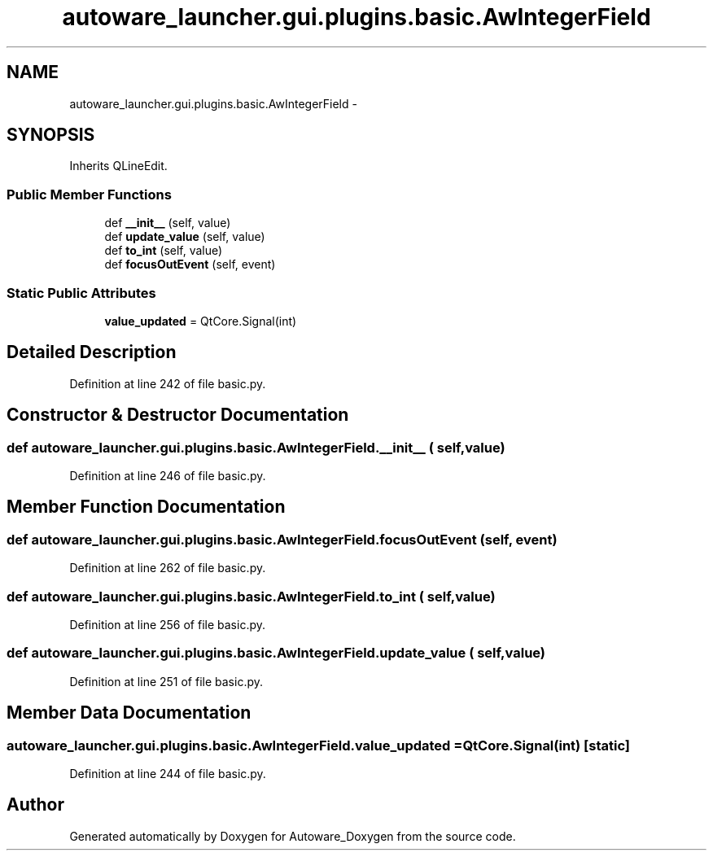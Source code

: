 .TH "autoware_launcher.gui.plugins.basic.AwIntegerField" 3 "Fri May 22 2020" "Autoware_Doxygen" \" -*- nroff -*-
.ad l
.nh
.SH NAME
autoware_launcher.gui.plugins.basic.AwIntegerField \- 
.SH SYNOPSIS
.br
.PP
.PP
Inherits QLineEdit\&.
.SS "Public Member Functions"

.in +1c
.ti -1c
.RI "def \fB__init__\fP (self, value)"
.br
.ti -1c
.RI "def \fBupdate_value\fP (self, value)"
.br
.ti -1c
.RI "def \fBto_int\fP (self, value)"
.br
.ti -1c
.RI "def \fBfocusOutEvent\fP (self, event)"
.br
.in -1c
.SS "Static Public Attributes"

.in +1c
.ti -1c
.RI "\fBvalue_updated\fP = QtCore\&.Signal(int)"
.br
.in -1c
.SH "Detailed Description"
.PP 
Definition at line 242 of file basic\&.py\&.
.SH "Constructor & Destructor Documentation"
.PP 
.SS "def autoware_launcher\&.gui\&.plugins\&.basic\&.AwIntegerField\&.__init__ ( self,  value)"

.PP
Definition at line 246 of file basic\&.py\&.
.SH "Member Function Documentation"
.PP 
.SS "def autoware_launcher\&.gui\&.plugins\&.basic\&.AwIntegerField\&.focusOutEvent ( self,  event)"

.PP
Definition at line 262 of file basic\&.py\&.
.SS "def autoware_launcher\&.gui\&.plugins\&.basic\&.AwIntegerField\&.to_int ( self,  value)"

.PP
Definition at line 256 of file basic\&.py\&.
.SS "def autoware_launcher\&.gui\&.plugins\&.basic\&.AwIntegerField\&.update_value ( self,  value)"

.PP
Definition at line 251 of file basic\&.py\&.
.SH "Member Data Documentation"
.PP 
.SS "autoware_launcher\&.gui\&.plugins\&.basic\&.AwIntegerField\&.value_updated = QtCore\&.Signal(int)\fC [static]\fP"

.PP
Definition at line 244 of file basic\&.py\&.

.SH "Author"
.PP 
Generated automatically by Doxygen for Autoware_Doxygen from the source code\&.
